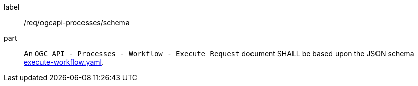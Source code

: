 [[req_ogcapi-processes_schema]]
[requirement]
====
[%metadata]
label:: /req/ogcapi-processes/schema
part:: An `OGC API - Processes - Workflow - Execute Request` document SHALL be based upon the JSON schema https://github.com/opengeospatial/ogcapi-processes/blob/master/openapi/schemas/processes-workflows/execute-workflows.yaml[execute-workflow.yaml].
====
